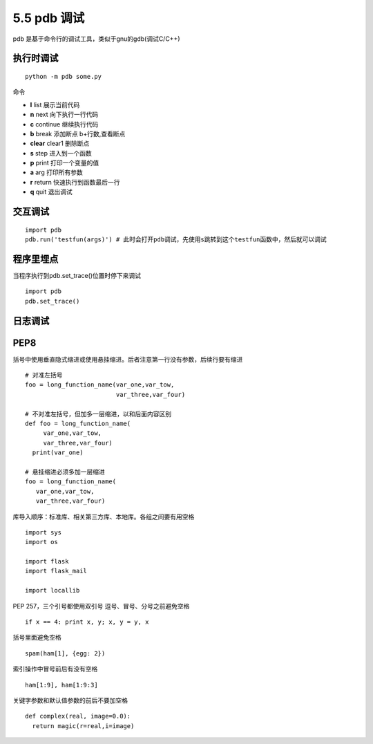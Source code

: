 =============================================
5.5 pdb 调试
=============================================

pdb 是基于命令行的调试工具，类似于gnu的gdb(调试C/C++)

执行时调试
==================

::

 python -m pdb some.py

命令

- **l** list 展示当前代码
- **n** next 向下执行一行代码
- **c** continue 继续执行代码
- **b** break 添加断点 b+行数,查看断点
- **clear** clear1 删除断点
- **s** step 进入到一个函数
- **p** print 打印一个变量的值
- **a** arg 打印所有参数
- **r** return 快速执行到函数最后一行
- **q** quit 退出调试

交互调试
=======================

::

 import pdb
 pdb.run('testfun(args)') # 此时会打开pdb调试，先使用s跳转到这个testfun函数中，然后就可以调试

程序里埋点
================================

当程序执行到pdb.set_trace()位置时停下来调试

::

 import pdb
 pdb.set_trace()


日志调试
=============================



PEP8
================================


括号中使用垂直隐式缩进或使用悬挂缩进。后者注意第一行没有参数，后续行要有缩进

::

 # 对准左括号
 foo = long_function_name(var_one,var_tow,
                          var_three,var_four)

 # 不对准左括号，但加多一层缩进，以和后面内容区别
 def foo = long_function_name(
      var_one,var_tow,
      var_three,var_four)
   print(var_one)

 # 悬挂缩进必须多加一层缩进
 foo = long_function_name(
    var_one,var_tow,
    var_three,var_four)

库导入顺序：标准库、相关第三方库、本地库。各组之间要有用空格

::

 import sys
 import os

 import flask
 import flask_mail

 import locallib
 
PEP 257，三个引号都使用双引号
逗号、冒号、分号之前避免空格

::

 if x == 4: print x, y; x, y = y, x


括号里面避免空格

::

 spam(ham[1], {egg: 2})


索引操作中冒号前后有没有空格

::

 ham[1:9], ham[1:9:3]

关键字参数和默认值参数的前后不要加空格

::

 def complex(real, image=0.0):
   return magic(r=real,i=image)
   